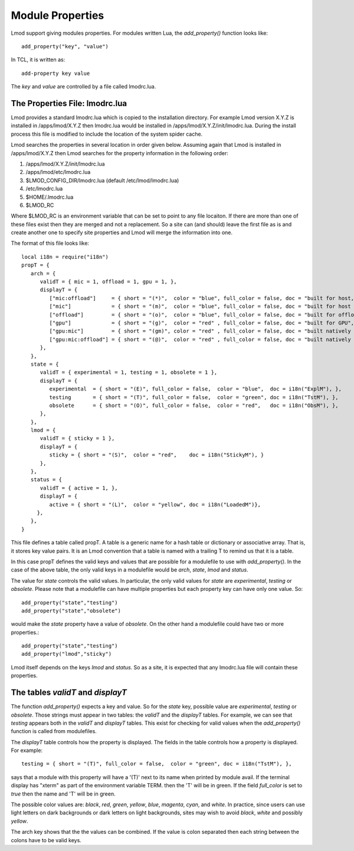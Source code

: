 .. _lmodrc-label:

Module Properties
=================

Lmod support giving modules properties.  For modules written Lua, the
`add_property()` function looks like::

    add_property("key", "value")

In TCL, it is written as::

    add-property key value

The `key` and `value` are controlled by a file called lmodrc.lua.


The Properties File: lmodrc.lua
~~~~~~~~~~~~~~~~~~~~~~~~~~~~~~~

Lmod provides a standard lmodrc.lua which is copied to the
installation directory.  For example Lmod version X.Y.Z is installed
in /apps/lmod/X.Y.Z then lmodrc.lua would be installed in
/apps/lmod/X.Y.Z/init/lmodrc.lua.  During the install process this
file is modified to include the location of the system spider cache. 

Lmod searches the properties in several location in order given
below.   Assuming again that Lmod is installed in /apps/lmod/X.Y.Z
then Lmod searches for the property information in the following order:

#. /apps/lmod/X.Y.Z/init/lmodrc.lua
#. /apps/lmod/etc/lmodrc.lua
#. $LMOD_CONFIG_DIR/lmodrc.lua (default /etc/lmod/lmodrc.lua)
#. /etc/lmodrc.lua
#. $HOME/.lmodrc.lua
#. $LMOD_RC

Where $LMOD_RC is an environment variable that can be set to point to
any file locaiton. If there are more than one of these files exist
then they are merged and not a replacement.  So a site can (and
should) leave the first file as is and create another one to specify
site properties and Lmod will merge the information into one.



The format of this file looks like::

   local i18n = require("i18n")
   propT = {
      arch = {
         validT = { mic = 1, offload = 1, gpu = 1, },
         displayT = {
            ["mic:offload"]     = { short = "(*)",  color = "blue", full_color = false, doc = "built for host, native MIC and offload to the MIC",  },
            ["mic"]             = { short = "(m)",  color = "blue", full_color = false, doc = "built for host and native MIC", },
            ["offload"]         = { short = "(o)",  color = "blue", full_color = false, doc = "built for offload to the MIC only",},
            ["gpu"]             = { short = "(g)",  color = "red" , full_color = false, doc = "built for GPU",},
            ["gpu:mic"]         = { short = "(gm)", color = "red" , full_color = false, doc = "built natively for MIC and GPU",},
            ["gpu:mic:offload"] = { short = "(@)",  color = "red" , full_color = false, doc = "built natively for MIC and GPU and offload to the MIC",},
         },
      }, 
      state = {
         validT = { experimental = 1, testing = 1, obsolete = 1 },
         displayT = {
            experimental  = { short = "(E)", full_color = false,  color = "blue",  doc = i18n("ExplM"), },
            testing       = { short = "(T)", full_color = false,  color = "green", doc = i18n("TstM"), },
            obsolete      = { short = "(O)", full_color = false,  color = "red",   doc = i18n("ObsM"), },
         },
      },
      lmod = {
         validT = { sticky = 1 },
         displayT = {
            sticky = { short = "(S)",  color = "red",    doc = i18n("StickyM"), }
         },
      },
      status = {
         validT = { active = 1, },
         displayT = {
            active = { short = "(L)",  color = "yellow", doc = i18n("LoadedM")},
        },
      },
   }  


This file defines a table called propT.  A table is a generic name for
a hash table or dictionary or associative array.  That is, it stores
key value pairs.  It is an Lmod convention that a table is named with
a trailing T to remind us that it is a table.

In this case propT defines the valid keys and values that are possible
for a modulefile to use with `add_property()`.  In the case of the
above table, the only valid keys in a modulefile would be `arch`, `state`,
`lmod` and `status`.

The value for `state` controls the valid values.  In particular, the
only valid values for `state` are `experimental`, `testing` or
`obsolete`.  Please note that a modulefile can have multiple
properties but each property key can have only one value.  So::

    add_property("state","testing")
    add_property("state","obsolete")

would make the `state` property have a value of `obsolete`.  On the
other hand a modulefile could have two or more properties.::

    add_property("state","testing")
    add_property("lmod","sticky")

Lmod itself depends on the keys `lmod` and `status`.  So as a site, it
is expected that any lmodrc.lua file will contain these properties.

The tables `validT` and `displayT`
~~~~~~~~~~~~~~~~~~~~~~~~~~~~~~~~~~

The function `add_property()` expects a key and value.  So for the
`state` key, possible value are `experimental`, `testing` or
`obsolete`.  Those strings must appear in two tables: the `validT` and
the `displayT` tables. For example, we can see that `testing` appears
both in the `validT` and `displayT` tables.  This exist for checking
for valid values when the `add_property()` function is called from
modulefiles.

The `displayT` table controls how the property is displayed.  The
fields in the table controls how a property is displayed.  For
example::

   testing = { short = "(T)", full_color = false,  color = "green", doc = i18n("TstM"), },

says that a module with this property will have a '(T)' next to its
name when printed by module avail.  If the terminal display has
"xterm" as part of the environment variable TERM.  then the 'T' will
be in green.  If the field `full_color` is set to `true` then the name
and 'T' will be in green.

The possible color values are: `black`, `red`, `green`, `yellow`,
`blue`, `magenta`, `cyan`, and `white`.  In practice, since users can
use light letters on dark backgrounds or dark letters on light
backgrounds, sites may wish to avoid `black`, `white` and possibly
`yellow`. 

The arch key shows that the the values can be combined.  If the value
is colon separated then each string between the colons have to be
valid keys.
